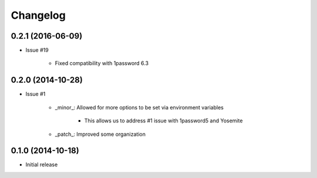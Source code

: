 Changelog
=========

0.2.1 (2016-06-09)
------------------

* Issue #19

    * Fixed compatibility with 1password 6.3

0.2.0 (2014-10-28)
------------------

* Issue #1

    * _minor_: Allowed for more options to be set via environment variables

        * This allows us to address #1 issue with 1password5 and Yosemite

    * _patch_: Improved some organization

0.1.0 (2014-10-18)
------------------

* Initial release
